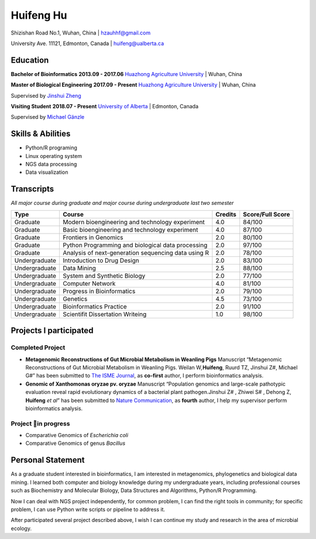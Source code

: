 Huifeng Hu
==========

Shizishan Road No.1, Wuhan, China \| hzauhhf@gmail.com

University Ave. 11121, Edmonton, Canada \| huifeng@ualberta.ca

Education
---------

**Bachelor of Bioinformatics** **2013.09 - 2017.06** `Huazhong
Agriculture University <http://www.hzau.edu.cn/en/HOME.htm>`__ \| Wuhan,
China

**Master of Biological Engineering** **2017.09 - Present** `Huazhong
Agriculture University <http://www.hzau.edu.cn/en/HOME.htm>`__ \| Wuhan,
China

Supervised by `Jinshui
Zheng <https://scholar.google.com.tw/citations?hl=zh-CN&user=L9z2gMAAAAAJ&view_op=list_works&sortby=pubdate>`__

**Visiting Student** **2018.07 - Present** `University of
Alberta <https://www.ualberta.ca/>`__ \| Edmonton, Canada

Supervised by `Michael
Gänzle <https://scholar.google.ca/citations?user=Zc29kvEAAAAJ&hl=en>`__

Skills & Abilities
------------------

-  Python/R programing
-  Linux operating system
-  NGS data processing
-  Data visualization

Transcripts
-----------

*All major course during graduate and major course during undergraduate
last two semester*

+-----------------+-----------------+-----------------+-----------------+
| Type            | Course          | Credits         | Score/Full      |
|                 |                 |                 | Score           |
+=================+=================+=================+=================+
| Graduate        | Modern          | 4.0             | 84/100          |
|                 | bioengineering  |                 |                 |
|                 | and technology  |                 |                 |
|                 | experiment      |                 |                 |
+-----------------+-----------------+-----------------+-----------------+
| Graduate        | Basic           | 4.0             | 87/100          |
|                 | bioengineering  |                 |                 |
|                 | and technology  |                 |                 |
|                 | experiment      |                 |                 |
+-----------------+-----------------+-----------------+-----------------+
| Graduate        | Frontiers in    | 2.0             | 80/100          |
|                 | Genomics        |                 |                 |
+-----------------+-----------------+-----------------+-----------------+
| Graduate        | Python          | 2.0             | 97/100          |
|                 | Programming and |                 |                 |
|                 | biological data |                 |                 |
|                 | processing      |                 |                 |
+-----------------+-----------------+-----------------+-----------------+
| Graduate        | Analysis of     | 2.0             | 78/100          |
|                 | next-generation |                 |                 |
|                 | sequencing data |                 |                 |
|                 | using R         |                 |                 |
+-----------------+-----------------+-----------------+-----------------+
| Undergraduate   | Introduction to | 2.0             | 83/100          |
|                 | Drug Design     |                 |                 |
+-----------------+-----------------+-----------------+-----------------+
| Undergraduate   | Data Mining     | 2.5             | 88/100          |
+-----------------+-----------------+-----------------+-----------------+
| Undergraduate   | System and      | 2.0             | 77/100          |
|                 | Synthetic       |                 |                 |
|                 | Biology         |                 |                 |
+-----------------+-----------------+-----------------+-----------------+
| Undergraduate   | Computer        | 4.0             | 81/100          |
|                 | Network         |                 |                 |
+-----------------+-----------------+-----------------+-----------------+
| Undergraduate   | Progress in     | 2.0             | 79/100          |
|                 | Bioinformatics  |                 |                 |
+-----------------+-----------------+-----------------+-----------------+
| Undergraduate   | Genetics        | 4.5             | 73/100          |
+-----------------+-----------------+-----------------+-----------------+
| Undergraduate   | Bioinformatics  | 2.0             | 91/100          |
|                 | Practice        |                 |                 |
+-----------------+-----------------+-----------------+-----------------+
| Undergraduate   | Scientifit      | 1.0             | 98/100          |
|                 | Dissertation    |                 |                 |
|                 | Writeing        |                 |                 |
+-----------------+-----------------+-----------------+-----------------+

Projects I participated
-----------------------

Completed Project
~~~~~~~~~~~~~~~~~

-  **Metagenomic Reconstructions of Gut Microbial Metabolism in Weanling
   Pigs** Manuscript “Metagenomic Reconstructions of Gut Microbial
   Metabolism in Weanling Pigs. Weilan W\ *,*\ **Huifeng**, Ruurd TZ,
   Jinshui Z#, Michael G#” has been submitted to `The ISME
   Journal <https://www.nature.com/ismej/>`__, as **co-first** author, I
   perform bioinformatics analysis.
-  **Genomic of Xanthomonas oryzae pv. oryzae** Manuscript “Population
   genomics and large-scale pathotypic evaluation reveal rapid
   evolutionary dynamics of a bacterial plant pathogen.Jinshui Z# ,
   Zhiwei S# , Dehong Z, **Huifeng** *et al*” has been submitted to
   `Nature Communication <https://www.nature.com/ncomms/>`__, as
   **fourth** author, I help my supervisor perform bioinformatics
   analysis.

Project in progress
~~~~~~~~~~~~~~~~~~~~

-  Comparative Genomics of *Escherichia coli*
-  Comparative Genomics of genus *Bacillus*

Personal Statement
------------------

As a graduate student interested in bioinformatics, I am interested in
metagenomics, phylogenetics and biological data mining. I learned both
computer and biology knowledge during my undergraduate years, including
professional courses such as Biochemistry and Molecular Biology, Data
Structures and Algorithms, Python/R Programming.

Now I can deal with NGS project independently, for common problem, I can
find the right tools in community; for specific problem, I can use
Python write scripts or pipeline to address it.

After participated several project described above, I wish I can
continue my study and research in the area of microbial ecology.
